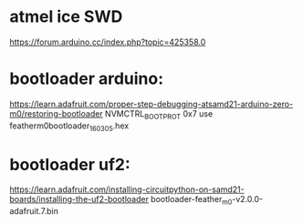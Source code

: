 * atmel ice SWD

https://forum.arduino.cc/index.php?topic=425358.0


* bootloader arduino:

https://learn.adafruit.com/proper-step-debugging-atsamd21-arduino-zero-m0/restoring-bootloader
NVMCTRL_BOOTPROT 0x7
use featherm0bootloader_160305.hex

* bootloader uf2:

https://learn.adafruit.com/installing-circuitpython-on-samd21-boards/installing-the-uf2-bootloader
bootloader-feather_m0-v2.0.0-adafruit.7.bin

